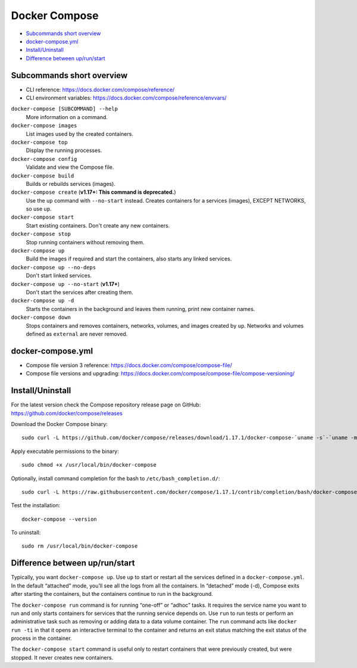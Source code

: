 ###############################################################################
Docker Compose
###############################################################################

- `Subcommands short overview`_
- `docker-compose.yml`_
- `Install/Uninstall`_
- `Difference between up/run/start`_



===============================================================================
Subcommands short overview
===============================================================================
- CLI reference:
  https://docs.docker.com/compose/reference/
- CLI environment variables:
  https://docs.docker.com/compose/reference/envvars/


``docker-compose [SUBCOMMAND] --help``
    More information on a command.

``docker-compose images``
    List images used by the created containers.
``docker-compose top``
    Display the running processes.

``docker-compose config``
    Validate and view the Compose file.

``docker-compose build``
    Builds or rebuilds services (images).
``docker-compose create`` (**v1.17+: This command is deprecated.**)
    Use the ``up`` command with ``--no-start`` instead. Creates containers for
    a services (images), EXCEPT NETWORKS, so use ``up``.

``docker-compose start``
    Start existing containers. Don't create any new containers.
``docker-compose stop``
    Stop running containers without removing them.

``docker-compose up``
    Build the images if required and start the containers, also starts any
    linked services.
``docker-compose up --no-deps``
    Don't start linked services.
``docker-compose up --no-start`` (**v1.17+**)
    Don't start the services after creating them.
``docker-compose up -d``
    Starts the containers in the background and leaves them running,
    print new container names.
``docker-compose down``
    Stops containers and removes containers, networks, volumes, and images
    created by ``up``. Networks and volumes defined as ``external`` are never
    removed.



===============================================================================
docker-compose.yml
===============================================================================

- Compose file version 3 reference:
  https://docs.docker.com/compose/compose-file/

- Compose file versions and upgrading:
  https://docs.docker.com/compose/compose-file/compose-versioning/




===============================================================================
Install/Uninstall
===============================================================================

For the latest version check the Compose repository release page on GitHub:
https://github.com/docker/compose/releases

Download the Docker Compose binary::

    sudo curl -L https://github.com/docker/compose/releases/download/1.17.1/docker-compose-`uname -s`-`uname -m` -o /usr/local/bin/docker-compose

Apply executable permissions to the binary::

    sudo chmod +x /usr/local/bin/docker-compose

Optionally, install command completion for the bash to
``/etc/bash_completion.d/``::

    sudo curl -L https://raw.githubusercontent.com/docker/compose/1.17.1/contrib/completion/bash/docker-compose -o /etc/bash_completion.d/docker-compose

Test the installation::

    docker-compose --version

To uninstall::

    sudo rm /usr/local/bin/docker-compose



===============================================================================
Difference between up/run/start
===============================================================================

Typically, you want ``docker-compose up``. Use ``up`` to start or restart all the
services defined in a ``docker-compose.yml``. In the default “attached” mode,
you’ll see all the logs from all the containers. In “detached” mode (-d),
Compose exits after starting the containers, but the containers continue to run
in the background.

The ``docker-compose run`` command is for running “one-off” or “adhoc” tasks.
It requires the service name you want to run and only starts containers for
services that the running service depends on. Use ``run`` to run tests or
perform an administrative task such as removing or adding data to a data volume
container. The ``run`` command acts like ``docker run -ti`` in that it opens an
interactive terminal to the container and returns an exit status matching the
exit status of the process in the container.

The ``docker-compose start`` command is useful only to restart containers that
were previously created, but were stopped. It never creates new containers.
